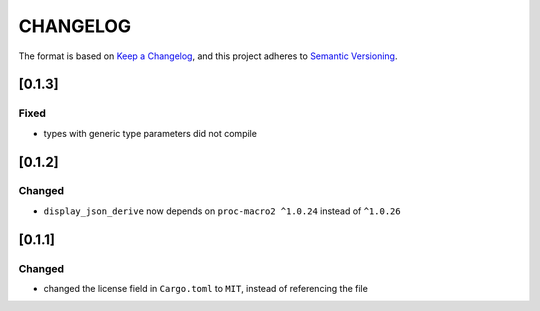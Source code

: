 CHANGELOG
=========

The format is based on `Keep a Changelog <https://keepachangelog.com/en/1.0.0/>`_,
and this project adheres to `Semantic Versioning <https://semver.org/spec/v2.0.0.html>`_.


[0.1.3]
-------

Fixed
^^^^^

* types with generic type parameters did not compile


[0.1.2]
-------

Changed
^^^^^^^

* ``display_json_derive`` now depends on ``proc-macro2 ^1.0.24`` instead of
  ``^1.0.26``


[0.1.1]
-------

Changed
^^^^^^^

* changed the license field in ``Cargo.toml`` to ``MIT``, instead of
  referencing the file
